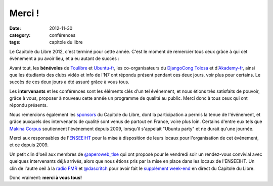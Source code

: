 ===========
Merci !
===========

:date: 2012-11-30
:category: conférences
:tags: capitole du libre

Le Capitole du Libre 2012, c'est terminé pour cette année. C'est le 
moment de remercier tous ceux grâce à qui cet événement a pu avoir 
lieu, et a eu autant de succès :

Avant tout, les **bénévoles** de `Toulibre`_ et `Ubuntu-fr`_, les co-organisateurs 
du `DjangoCong Tolosa`_ et d'`Akademy-fr`_, ainsi que les étudiants des 
clubs vidéo et info de l'N7 ont répondu présent pendant ces deux 
jours, voir plus pour certains. Le succès de ces deux jours a 
été assuré grâce à vous tous.

Les **intervenants** et les conférences sont les éléments clés d'un 
tel événement, et nous étions très satisfaits de pouvoir,
grâce à vous, proposer à nouveau cette année un programme de qualité au public. Merci donc à tous ceux qui ont répondu présents.

Nous remercions également les `sponsors`_ du Capitole du Libre, dont la participation a permis la tenue de 
l'événement, et grâce auxquels des intervenants de qualité sont 
venus de partout en France, voire plus loin. Certains d'entre eux tels que `Makina Corpus`_
soutiennent l'événement depuis 2009, lorsqu'il s'appelait "Ubuntu 
party" et ne durait qu'une journée. 

Merci aux responsables de l'`ENSEEIHT`_ pour
la mise à disposition de leurs locaux pour l'organisation de
cet événement, et ce depuis 2009.

Un petit clin d'oeil aux membres de `@aperoweb_tlse`_ qui 
ont proposé pour le vendredi soir un rendez-vous convivial avec 
quelques intervenants déjà arrivés, alors que nous étions pris par la mise 
en place dans les locaux de l'ENSEEIHT. Un clin de l'autre oeil à la `radio FMR`_ et `@dascritch`_ pour avoir fait le 
`supplément week-end`_ en direct du Capitole du Libre.

.. class:: well

Donc vraiment: **merci à vous tous!**

.. _`Toulibre`: http://toulibre.org/
.. _`Ubuntu-fr`: http://ubuntu-fr.org/
.. _`sponsors`: sponsors.html
.. _`supplément week-end`: http://supplementweekend.fr/
.. _`ENSEEIHT`: http://www.enseeiht.fr/

.. _`Akademy-fr`: http://toulibre.org/akademyfr
.. _`DjangoCong Tolosa`: http://rencontres.django-fr.org/2012/tolosa/

.. _`Makina Corpus`: http://makina-corpus.com/
.. _`@aperoweb_tlse`: https://twitter.com/aperoweb_tlse
.. _`radio FMR`: http://radio-fmr.net/
.. _`@dascritch`: https://twitter.com/dascritch


